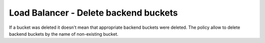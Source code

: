 Load Balancer - Delete backend buckets
=======================================

If a bucket was deleted it doesn't mean that appropriate backend buckets were deleted. The policy allow to delete backend buckets by the name of non-existing bucket.

.. code-block:: yaml
    policies:
    - name: gcp-loadbalancer-backend-buckets-delete
      resource: gcp.loadbalancer-backend-bucket
      filters:
      - type: value
        key: bucketName
        op: eq
        value: custodian-bucket-0
      actions:
      - type: delete
